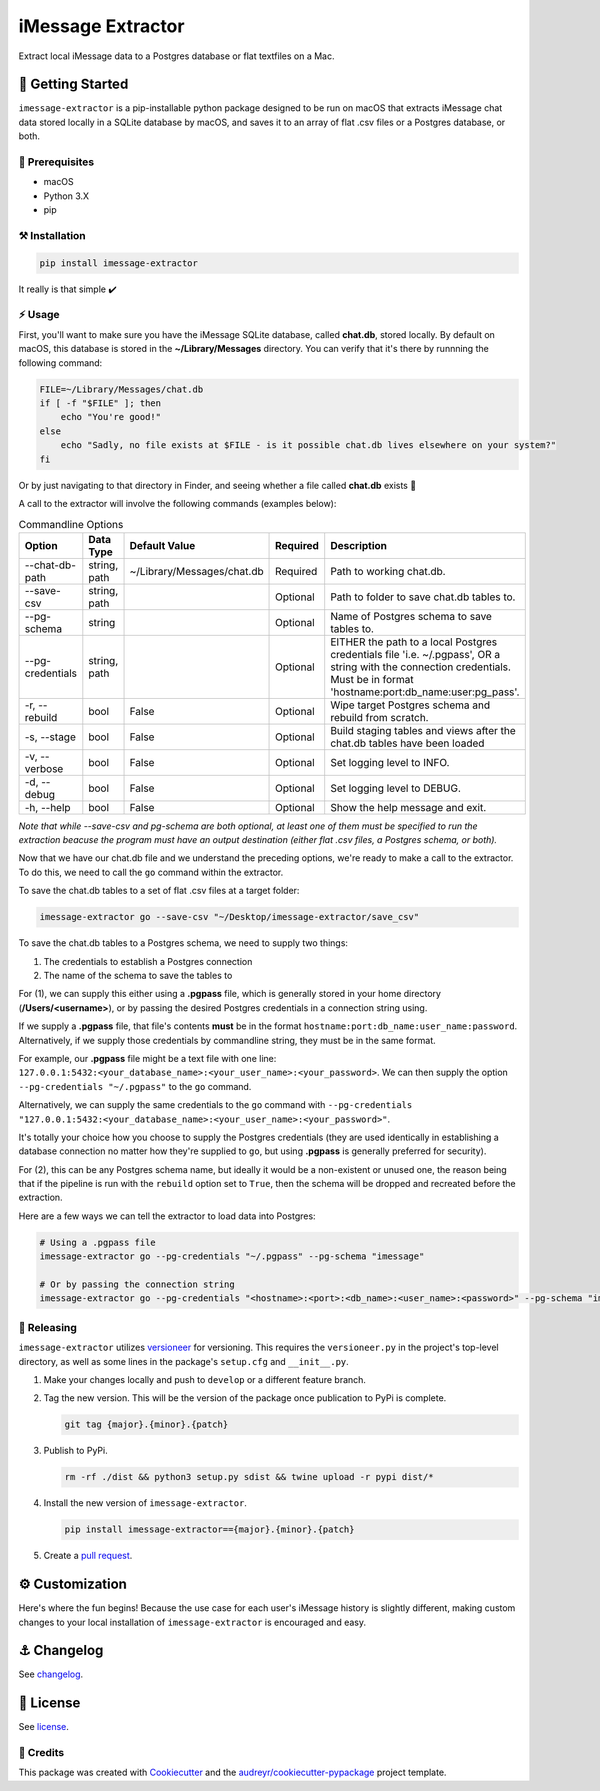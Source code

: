 ==================
iMessage Extractor
==================


.. image:: https://img.shields.io/pypi/v/imessage_extractor.svg
        :target: https://pypi.python.org/pypi/imessage_extractor

.. image:: https://img.shields.io/travis/tsouchlarakis/imessage_extractor.svg
        :target: https://travis-ci.com/tsouchlarakis/imessage_extractor

.. image:: https://readthedocs.org/projects/imessage-extractor/badge/?version=latest
        :target: https://imessage-extractor.readthedocs.io/en/latest/?version=latest
        :alt: Documentation Status

Extract local iMessage data to a Postgres database or flat textfiles on a Mac.

🏁 Getting Started
==================

``imessage-extractor`` is a pip-installable python package designed to be run on macOS that extracts iMessage chat data stored locally in a SQLite database by macOS, and saves it to an array of flat .csv files or a Postgres database, or both.

🧿 Prerequisites
----------------

* macOS
* Python 3.X
* pip


⚒ Installation
--------------

.. code-block:: bash

   pip install imessage-extractor

It really is that simple ✔️

⚡️ Usage
---------

First, you'll want to make sure you have the iMessage SQLite database, called **chat.db**, stored locally. By default on macOS, this database is stored in the **~/Library/Messages** directory. You can verify that it's there by runnning the following command:

.. code-block:: bash

   FILE=~/Library/Messages/chat.db
   if [ -f "$FILE" ]; then
       echo "You're good!"
   else
       echo "Sadly, no file exists at $FILE - is it possible chat.db lives elsewhere on your system?"
   fi

Or by just navigating to that directory in Finder, and seeing whether a file called **chat.db** exists 🙂

A call to the extractor will involve the following commands (examples below):

.. list-table:: Commandline Options
   :widths: 35 15 20 10 40
   :header-rows: 1

   * - Option
     - Data Type
     - Default Value
     - Required
     - Description
   * - --chat-db-path
     - string, path
     - ~/Library/Messages/chat.db
     - Required
     - Path to working chat.db.
   * - --save-csv
     - string, path
     -
     - Optional
     - Path to folder to save chat.db tables to.
   * - --pg-schema
     - string
     -
     - Optional
     - Name of Postgres schema to save tables to.
   * - --pg-credentials
     - string, path
     -
     - Optional
     - EITHER the path to a local Postgres credentials file 'i.e. ~/.pgpass', OR a string with the    connection credentials. Must be in format 'hostname:port:db_name:user:pg_pass'.
   * - -r, --rebuild
     - bool
     - False
     - Optional
     - Wipe target Postgres schema and rebuild from scratch.
   * - -s, --stage
     - bool
     - False
     - Optional
     - Build staging tables and views after the chat.db tables have been loaded
   * - -v, --verbose
     - bool
     - False
     - Optional
     - Set logging level to INFO.
   * - -d, --debug
     - bool
     - False
     - Optional
     - Set logging level to DEBUG.
   * - -h, --help
     - bool
     - False
     - Optional
     - Show the help message and exit.

*Note that while --save-csv and pg-schema are both optional, at least one of them must be specified to run the extraction beacuse the program must have an output destination (either flat .csv files, a Postgres schema, or both).*

Now that we have our chat.db file and we understand the preceding options, we're ready to make a call to the extractor. To do this, we need to call the ``go`` command within the extractor.

To save the chat.db tables to a set of flat .csv files at a target folder:

.. code-block:: bash

   imessage-extractor go --save-csv "~/Desktop/imessage-extractor/save_csv"

To save the chat.db tables to a Postgres schema, we need to supply two things:

1.  The credentials to establish a Postgres connection
2.  The name of the schema to save the tables to

For (1), we can supply this either using a **.pgpass** file, which is generally stored in your home directory (**/Users/<username>**), or by passing the desired Postgres credentials in a connection string using.

If we supply a **.pgpass** file, that file's contents **must** be in the format ``hostname:port:db_name:user_name:password``. Alternatively, if we supply those credentials by commandline string, they must be in the same format.

For example, our **.pgpass** file might be a text file with one line: ``127.0.0.1:5432:<your_database_name>:<your_user_name>:<your_password>``. We can then supply the option ``--pg-credentials "~/.pgpass"`` to the ``go`` command.

Alternatively, we can supply the same credentials to the ``go`` command with ``--pg-credentials "127.0.0.1:5432:<your_database_name>:<your_user_name>:<your_password>"``.

It's totally your choice how you choose to supply the Postgres credentials (they are used identically in establishing a database connection no matter how they're supplied to ``go``, but using **.pgpass** is generally preferred for security).

For (2), this can be any Postgres schema name, but ideally it would be a non-existent or unused one, the reason being that if the pipeline is run with the ``rebuild`` option set to ``True``, then the schema will be dropped and recreated before the extraction.

Here are a few ways we can tell the extractor to load data into Postgres:

.. code-block:: bash

   # Using a .pgpass file
   imessage-extractor go --pg-credentials "~/.pgpass" --pg-schema "imessage"

   # Or by passing the connection string
   imessage-extractor go --pg-credentials "<hostname>:<port>:<db_name>:<user_name>:<password>" --pg-schema "imessage"

🌈 Releasing
------------

``imessage-extractor`` utilizes `versioneer <https://pypi.org/project/versioneer/>`_ for versioning. This requires the ``versioneer.py`` in the project's top-level directory, as well as some lines in the package's ``setup.cfg`` and ``__init__.py``.

1. Make your changes locally and push to ``develop`` or a different feature branch.

2. Tag the new version. This will be the version of the package once publication to PyPi is complete.

   .. code-block:: bash

      git tag {major}.{minor}.{patch}

3. Publish to PyPi.

   .. code-block:: bash

      rm -rf ./dist && python3 setup.py sdist && twine upload -r pypi dist/*

4. Install the new version of ``imessage-extractor``.

   .. code-block:: bash

      pip install imessage-extractor=={major}.{minor}.{patch}

5. Create a `pull request <https://github.com/tsouchlarakis/imessage-extractor/pulls>`_.

⚙️ Customization
================

Here's where the fun begins! Because the use case for each user's iMessage history is slightly different, making custom changes to your local installation of ``imessage-extractor`` is encouraged and easy.

⚓️ Changelog
=============

See `changelog <Changelog.rst>`_.

📜 License
==========

See `license <LICENSE>`_.

🙏 Credits
----------

This package was created with Cookiecutter_ and the `audreyr/cookiecutter-pypackage`_ project template.

.. _Cookiecutter: https://github.com/audreyr/cookiecutter
.. _`audreyr/cookiecutter-pypackage`: https://github.com/audreyr/cookiecutter-pypackage
